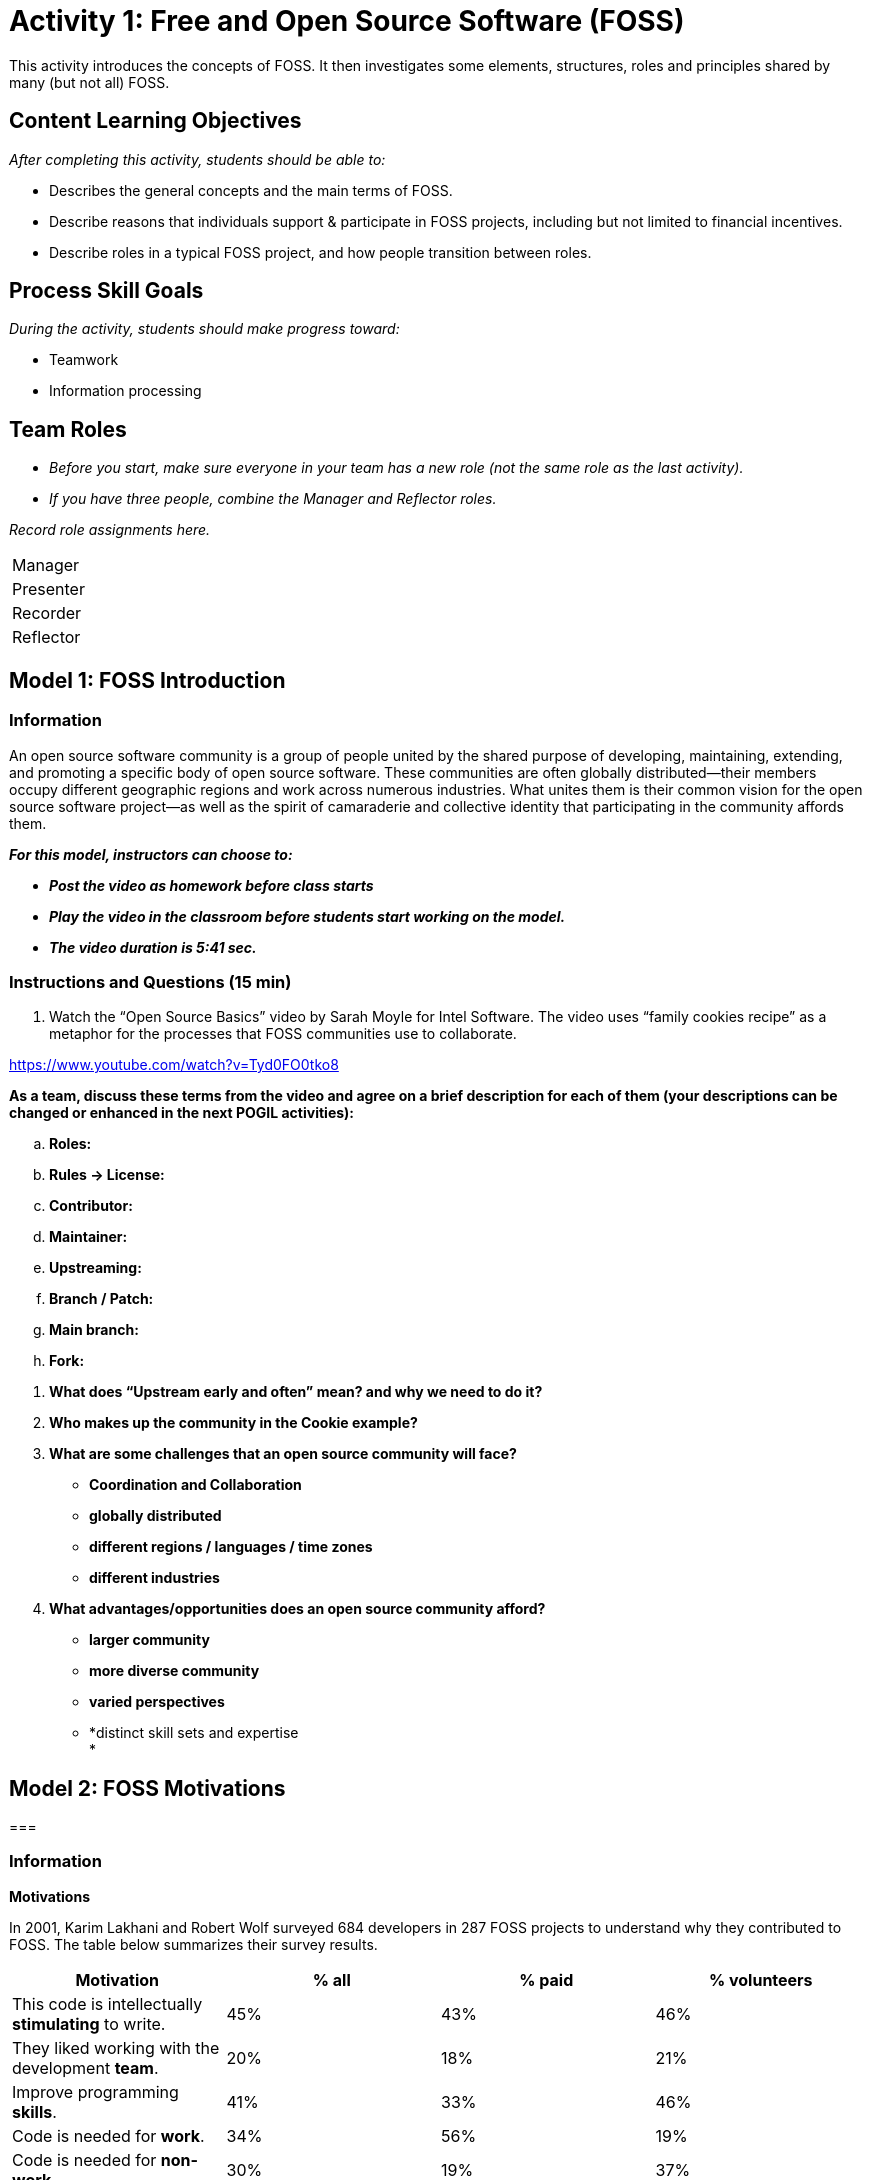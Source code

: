 = Activity 1: Free and Open Source Software (FOSS)


This activity introduces the concepts of FOSS. It then investigates some
elements, structures, roles and principles shared by many (but not all)
FOSS.

== *Content Learning Objectives*

_After completing this activity, students should be able to:_

* Describes the general concepts and the main terms of FOSS.
* Describe reasons that individuals support & participate in FOSS
projects, including but not limited to financial incentives.
* Describe roles in a typical FOSS project, and how people transition
between roles.

== *Process Skill Goals*

_During the activity, students should make progress toward:_

* Teamwork
* Information processing

== *Team Roles*

* _Before you start, make sure everyone in your team has a new role (not
the same role as the last activity)._
* _If you have three people, combine the Manager and Reflector roles._

_Record role assignments here._

[cols=",",]
|===
|Manager |
|Presenter |
|Recorder |
|Reflector |
|===

== *Model 1: FOSS Introduction*

=== *Information*

An open source software community is a group of people united by the
shared purpose of developing, maintaining, extending, and promoting a
specific body of open source software. These communities are often
globally distributed—their members occupy different geographic regions
and work across numerous industries. What unites them is their common
vision for the open source software project—as well as the spirit of
camaraderie and collective identity that participating in the community
affords them.

*_For this model, instructors can choose to:_*

* *_Post the video as homework before class starts_*
* *_Play the video in the classroom before students start working on the
model._*
* *_The video duration is 5:41 sec._*

=== *Instructions and Questions (15 min)*

[arabic]
. Watch the “Open Source Basics” video by Sarah Moyle for Intel
Software. The video uses “family cookies recipe” as a metaphor for the
processes that FOSS communities use to collaborate.

https://www.youtube.com/watch?v=Tyd0FO0tko8

*As a team, discuss these terms from the video and agree on a brief
description for each of them (your descriptions can be changed or
enhanced in the next POGIL activities):*

[loweralpha]
. *Roles:*
. *Rules -> License:*
. *Contributor:*
. *Maintainer:*
. *Upstreaming:*
. *Branch / Patch:*
. *Main branch:*
. *Fork:*

[arabic]
. *What does “Upstream early and often” mean? and why we need to do it?*
. *Who makes up the community in the Cookie example?*
. *What are some challenges that an open source community will face?*

* *Coordination and Collaboration*
* *globally distributed*
* *different regions / languages / time zones*
* *different industries*

[arabic, start=4]
. *What advantages/opportunities does an open source community afford?*

* *larger community*
* *more diverse community*
* *varied perspectives*
* *distinct skill sets and expertise +
*

== *Model 2: FOSS Motivations*

=== 

=== *Information*

*Motivations*

In 2001, Karim Lakhani and Robert Wolf surveyed 684 developers in 287
FOSS projects to understand why they contributed to FOSS. The table
below summarizes their survey results.

[cols=",,,",]
|===
|*Motivation* |*% all* |*% paid* |*% volunteers*

|This code is intellectually *stimulating* to write. |45% |43% |46%

|They liked working with the development *team*. |20% |18% |21%

|Improve programming *skills*. |41% |33% |46%

|Code is needed for *work*. |34% |56% |19%

|Code is needed for *non-work*. |30% |19% |37%

|Enhance professional *status*. |17% |23% |14%

|They believe that source code should be *open*. |33% |31% |35%

|They feel an *obligation* to contribute because of the use of FOSS.
|29% |27% |30%

|*Dislike* proprietary software. |11% |11% |11%

|Improve one's *reputation* in the FOSS community. |11% |9% |12%
|===

=== 

=== *Instructions and Questions (10 min)*

[arabic]
. {blank}
+
____
Based on the above table, answer the following questions (answer using
the bold words from the table such as; *stimulating, team ... etc.*):
____

[cols=",,",]
|===
|*a.* a|
Column 2 shows responses from *all* participants.

What are their two most common motivations?

a|
===== *stimulating, skills*

|*b.* |What are their next four most common motivations? a|
===== *work, open, non-work, obligation*

|*c.* |Column 3 shows responses from *paid* contributors. +
What are their two most common motivations? a|
===== *stimulating, work*

|*d.* |What are their next three most common motivations? a|
===== *skills, open, status*

|*e.* |Column 4 shows responses from unpaid *volunteers*. +
What are their two most common motivations? a|
===== *stimulating, skills*

|*f.* |What are their next three most common motivations? a|
===== *non-work, open, motivation*

|*g.* a|
Some motivations are similar for paid and volunteer work developers.

What are the two biggest differences in motivation?

a|
===== *work, non-work*

|*h.* |What are the next two biggest differences? a|
===== *skills, status*

|===

[arabic, start=2]
. {blank}
+
____
Motivations can be classified into two categories: motivations based on
__personal enjoyment or fulfillmen__t and motivations based on
_community obligations_. List the motivations (obligation, stimulating,
team, reputation, skills, work, non-work, status, open, dislike,
non-work) in each category:
____

[cols=",,",]
|===
|*a.* |personal enjoyment or fulfillment a|
===== *stimulating, team, skills, work, non-work, status*

|*b.* |obligations or community a|
===== *open, obligation, dislike, reputation*

|===

== 

* +
*

== *Model 3: FOSS Principles*

=== *Information*

*Principles of FOSS Communities:*

* Transparency.
* Collaboration.
* Release early and often.
* Inclusive meritocracy.
* Community.

Read more about the principles in:
https://opensource.com/open-source-way

=== *Instructions and Questions (10 min)*

[arabic]
. {blank}
+
____
Discuss the meaning of these words (Principles) and what do you think
they mean in the context of a FOSS community?
____
. {blank}
+
____
Why are these principles good things?
____

[arabic, start=3]
. {blank}
+
____
Consider each of the following statements about the operation of a FOSS
community and label it with the principle (or principles if multiple
apply) with which it most closely aligns.
____

[cols=",",options="header",]
|===
|*Statement* |*FOSS Community Principle(s)*
|By building on each other’s work the community can solve problems that
no one could solve alone. |

|Decisions and the rationale for them are available to the community. |

|The mission and goals of the community are more important than
individual agendas. |

|The best ideas should win, regardless of where they come from. |

|Incorporating new changes and features quickly generates feedback and
leads to rapid improvement. |

|Community members enhance and extend what others contribute in
unanticipated ways. |

|Decision makers continually seek diverse perspectives. |

|All community members have access to the information necessary to do
their best work. |
|===

* +
*

== *Model 4: FOSS Community Structures*

=== *Information*

Below, two examples of pyramidal-structured organizations (_non-FOSS_).

image:media/image1.png[image,width=624,height=154]

=== *Instructions and Questions (15 min)*

[arabic]
. {blank}
+
____
As shown above, in many organizations, people are in a *pyramidal
structure*.
____

[cols=",,",]
|===
|*a.* |What is the largest group of people in a college and in a
business? a|
===== *Students*

|*b.* |What is the level above workers in a business? a|
===== *Team Leaders*

|===

[arabic, start=2]
. {blank}
+
____
As we move down the pyramid (from top to bottom):
____

[cols=",,",]
|===
|*a.* |Do responsibility and authority go up or down? a|
===== *down*

|*b.* |Does the number of people go up or down? a|
===== *up*

|===

[arabic, start=3]
. {blank}
+
____
Most large FOSS projects also have a pyramidal structure, but with
different roles.
____

[loweralpha]
. *Contributors* who add patches and test cases.
. *Core team* of developers who work on the code, test suites, and
documentation.
. *Leaders* who make key decisions and consider long-term project goals.
. *Requesters* who report defects and ask for new features.
. *Users* who download and use the software.

Put these roles (a-e) above in the correct order in the pyramid below:

[cols=",,,,,,,,",]
|===
| | | | a|
===== *c. Leader(s)*

| | | |
| | | a|
===== *b. Core Team*

| | | | |
| | a|
===== *a. Contributors*

| | | | | |
| a|
===== *d. Requesters*

| | | | | | |
a|
===== *e. Users*

| | | | | | | |
|*Structure of a FOSS Project* | | | | | | | |
|===

[arabic, start=4]
. In a typical FOSS project:

[cols=",,",]
|===
|*a.* |Which role has the largest number of people? a|
===== *User*

|*b.* |Which role has the smallest number of people? a|
===== *Leader*

|*c.* |What is the most likely role for the people who started the
project? a|
===== *Leader*

|*d.* |Which role could a typical user easily transition to if they
wanted to contribute more to the project? a|
===== *Requester*

|*e.* |Which role is most likely to provide new leaders for the project?
a|
===== *Core*

|*f.* |Which role is most likely to provide new contributors? a|
===== *Requester*

|===

[arabic, start=5]
. Consider each of the actions described below. For each action, label
it with the role of the individual (or individuals if multiple apply)
that is _most likely_ to be responsible for the action.

[cols=",",options="header",]
|===
|*Action* |*Role*
|Choosing the license under which the project will be released. |
|Using the software in a new, unanticipated or creative way. |
|Asking that a useful new feature be added to the software. |
|Discovering a bug in the software. |
|Providing a code patch that fixes a bug in the software. |
|Submitting an improved set of installation instructions. |
|Documenting a bug in the issue tracker so others can fix it. |
|Defining the goals for the next year of work on the project. |
|Incorporating a contributed bug fix into the main branch. |
|Redesigning a critical software module in the system. |
|===

* +
*

=== *Model 5: FOSS Anatomy*

=== *Information*

Open-source projects have a distinct culture and set of tools that
support project development. The form of the culture and the specific
tools vary somewhat across projects, but there is significant
commonality such that many open source developers migrate easily among
open source projects. This model focuses on Sugar Labs, a
well-established humanitarian open source (FOSS) project.

=== 

=== *Instructions and Questions (15 min)*

[arabic]
. {blank}
+
____
Listed below are several important starting points for the _Sugar Labs_
project. Take a quick look at each and then answer the questions below.
____

* http://sugarlabs.org/[[.underline]#http://sugarlabs.org/#]
* https://wiki.sugarlabs.org/go/Welcome_to_the_Sugar_Labs_wiki[[.underline]#https://wiki.sugarlabs.org/go/Welcome_to_the_Sugar_Labs_wiki#]
* https://github.com/sugarlabs[[.underline]#https://github.com/sugarlabs#]
* https://github.com/sugarlabs/sugar-docs[[.underline]#https://github.com/sugarlabs/sugar-docs#]

Answer the following questions:

[loweralpha]
. {blank}
+
____
Which of the links above would be the best starting point for someone
interested in using Sugar?
____
. {blank}
+
____
Which of the links above would be the best starting point for someone
interested in contributing to Sugar?
____
[arabic]
.. {blank}
+
____
Check the
https://wiki.sugarlabs.org/go/Sugar_Labs/Getting_Involved[[.underline]#Getting
Involved#] page which describes the roles of various contributors to
Sugar Labs. Note that there are a variety of different types of
contributions that may be made by people in different roles.
____

Answer the following questions:

[loweralpha]
. {blank}
+
____
What roles do you think would be most applicable for a new participant?
____
. {blank}
+
____
What are the commonalities across roles? What are the differences?
____

*Team’s Reflection (5 min)*

* _Reflector:_ lead the discussion to review the team’s performance
during the activity. The team must discuss two positive points and two
areas for improvement for the next activities.
* _Recorder:_ type the discussion’s summary.
* _Reflector:_ be ready to present the points when asked.

=== 

=== *References & Resources*

* {blank}
+
____
https://gitlab.com/hfossedu/kits/GitKit
____
* {blank}
+
____
http://foss2serve.org/index.php/Intro_to_FOSS_Project_Anatomy_(Activity)
____
* {blank}
+
____
K Crowston, J Howison (2005)
https://firstmonday.org/article/view/1207/1127[[.underline]#The social
structure of FOSS development#]. _First Monday_ 10(2).
____
* {blank}
+
____
C Jensen, W Scacchi (2007)
http://ieeexplore.ieee.org/document/4222598/[[.underline]#Role migration
and advancement processes in OSSD projects: A comparative case study#].
In _Proc. of the 29th Int’l Conf. on Software Engineering (ICSE’07)_
(pp. 364–374). IEEE Computer Society.
____
* {blank}
+
____
KR Lakhani, RG Wolf (2003)
http://papers.ssrn.com/sol3/Papers.cfm?abstract_id=443040[[.underline]#Why
hackers do what they do: Understanding motivation & effort in FOSS
projects#]. _MIT Sloan Working Paper_ 4425-03.
____
* {blank}
+
____
CG Wu, JH Gerlach, & CE Young (2007)
https://www.sciencedirect.com/science/article/abs/pii/S0378720607000067[[.underline]#An
empirical analysis of OSS motivations & intentions#]. _Information &
Management_ 44(3):253-262.
____
* {blank}
+
____
Y Ye, K Kishida (2003)
https://dl.acm.org/citation.cfm?id=776867[[.underline]#Toward an
understanding of the motivation of open source software developers#].
_Int’l Conf. on Software Engineering_, 419-429.
____
* {blank}
+
____
The Open Source Way 2.0
https://www.theopensourceway.org/the_open_source_way-guidebook2.0.html[_https://www.theopensourceway.org/the_open_source_way-guidebook2.0.html_]
____

[cols=",",]
|===
|image:media/image2.png[image,width=78,height=28] |_© 2010-2023 by Clif
Kussmaul, Greg Hislop, Lori Postner, Heidi Ellis, Ali Al-Faris. This
work is licensed under a Creative Commons
Attribution-NonCommercial-ShareAlike 4.0 International License. (*Needs
update*)_
|===
